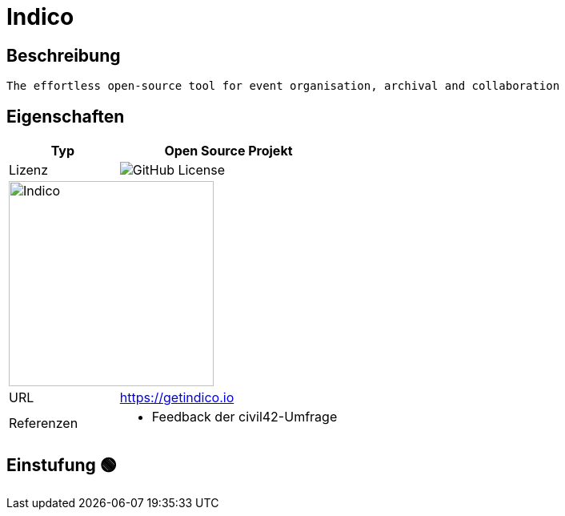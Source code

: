 = Indico

== Beschreibung

[source,Website,subs="+normal"]
----
The effortless open-source tool for event organisation, archival and collaboration
----

== Eigenschaften

[%header%footer,cols="1,2a"]
|===
| Typ
| Open Source Projekt

| Lizenz
| image:https://img.shields.io/github/license/indico/indico[GitHub License]

2+^| image:https://getindico.io/img/logos/indico_bday_logo_dark.svg[Indico,256]


| URL 
| https://getindico.io

| Referenzen
| * Feedback der civil42-Umfrage
|===

== Einstufung 🟢